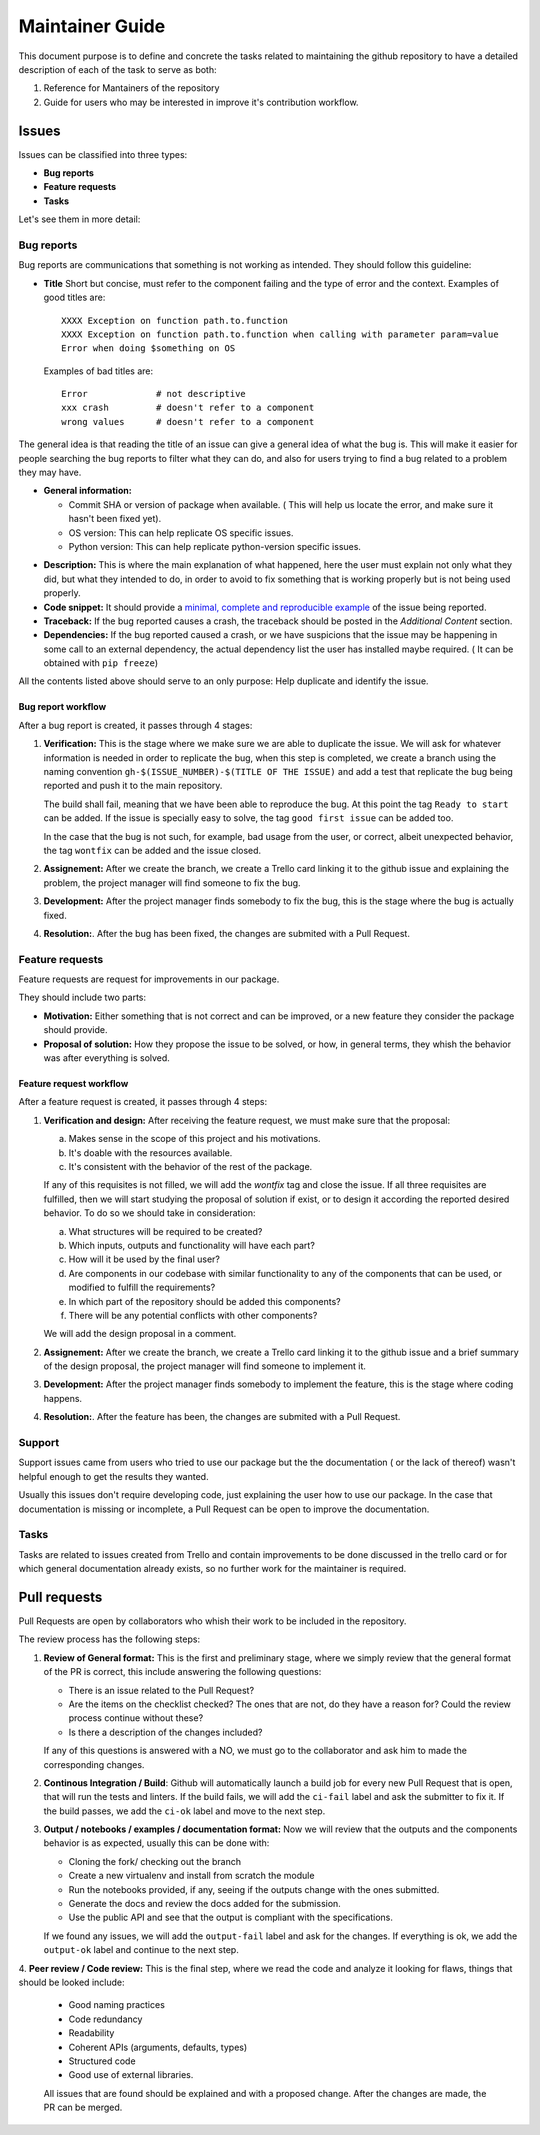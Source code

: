 Maintainer Guide
================

This document purpose is to define and concrete the tasks related to maintaining the github repository
to have a detailed description of each of the task to serve as both:

1. Reference for Mantainers of the repository
2. Guide for users who may be interested in improve it's contribution workflow.


Issues
------

Issues can be classified into three types:

- **Bug reports**

- **Feature requests**

- **Tasks**

Let's see them in more detail:

Bug reports
***********

Bug reports are communications that something is not working as intended. They should follow this guideline:

+ **Title**
  Short but concise, must refer to the component failing and the type of error and the context.
  Examples of good titles are::

    XXXX Exception on function path.to.function
    XXXX Exception on function path.to.function when calling with parameter param=value
    Error when doing $something on OS

  Examples of bad titles are::

    Error             # not descriptive
    xxx crash         # doesn't refer to a component
    wrong values      # doesn't refer to a component

The general idea is that reading the title of an issue can give a general idea of what the bug is.
This will make it easier for people searching the bug reports to filter what they can do, and also
for users trying to find a bug related to a problem they may have.

+ **General information:**

  * Commit SHA or version of package when available. ( This will help us locate the error, and
    make sure it hasn't been fixed yet).
  * OS version: This can help replicate OS specific issues.
  * Python version: This can help replicate python-version specific issues.

- **Description:** This is where the main explanation of what happened, here the user must explain
  not only what they did, but what they intended to do, in order to avoid to fix something that is
  working properly but is not being used properly.

- **Code snippet:** It should provide a `minimal, complete and reproducible example`_ of the issue
  being reported.

- **Traceback:** If the bug reported causes a crash, the traceback should be posted in the
  *Additional Content* section.

- **Dependencies:** If the bug reported caused a crash, or we have suspicions that the issue may be
  happening in some call to an external dependency, the actual dependency list the user has
  installed maybe required. ( It can be obtained with ``pip freeze``)


All the contents listed above should serve to an only purpose: Help duplicate and identify the issue.

Bug report workflow
...................

After a bug report is created, it passes through 4 stages:

1. **Verification:** This is the stage where we make sure we are able to duplicate the issue.
   We will ask for whatever information is needed in order to replicate the bug, when this step
   is completed, we create a branch using the naming convention 
   ``gh-$(ISSUE_NUMBER)-$(TITLE OF THE ISSUE)`` and add a test that replicate the bug being
   reported and push it to the main repository.
   
   The build shall fail, meaning that we have been able to reproduce the bug. At this point the tag 
   ``Ready to start`` can be added. If the issue is specially easy to solve, the tag ``good first issue``
   can be added too.

   In the case that the bug is not such, for example, bad usage from the user, or correct, 
   albeit unexpected behavior, the tag ``wontfix`` can be added and the issue closed.

2. **Assignement:** After we create the branch, we create a Trello card linking it to the github issue
   and explaining the problem, the project manager will find someone to fix the bug.

3. **Development:** After the project manager finds somebody to fix the bug, this is the stage where the
   bug is actually fixed.
4. **Resolution:**. After the bug has been fixed, the changes are submited with a Pull Request.


Feature requests
****************

Feature requests are request for improvements in our package.

They should include two parts:

- **Motivation:** Either something that is not correct and can be improved, or a new feature they
  consider the package should provide.

- **Proposal of solution:** How they propose the issue to be solved, or how, in general terms, they
  whish the behavior was after everything is solved.

Feature request workflow
........................

After a feature request is created, it passes through 4 steps:

1. **Verification and design:** After receiving the feature request, we must make sure that the proposal:
   
   a) Makes sense in the scope of this project and his motivations.
   b) It's doable with the resources available.
   c) It's consistent with the behavior of the rest of the package.

   If any of this requisites is not filled, we will add the `wontfix` tag and close the issue.
   If all three requisites are fulfilled, then we will start studying the proposal of solution if 
   exist, or to design it according the reported desired behavior. To do so we should take in
   consideration:
   
   a) What structures will be required to be created?
   b) Which inputs, outputs and functionality will have each part?
   c) How will it be used by the final user?
   d) Are components in our codebase with similar functionality to any of the components that
      can be used, or modified to fulfill the requirements?
   e) In which part of the repository should be added this components?
   f) There will be any potential conflicts with other components?

   We will add the design proposal in a comment.

2. **Assignement:** After we create the branch, we create a Trello card linking it to the github
   issue and a brief summary of the design proposal, the project manager will find someone to
   implement it.

3. **Development:** After the project manager finds somebody to implement the feature, this is
   the stage where coding happens.

4. **Resolution:**. After the feature has been, the changes are submited with a Pull Request.


Support
*******

Support issues came from users who tried to use our package but the the documentation ( or the
lack of thereof) wasn't helpful enough to get the results they wanted.

Usually this issues don't require developing code, just explaining the user how to use our package.
In the case that documentation is missing or incomplete, a Pull Request can be open to improve the
documentation.

Tasks
*****

Tasks are related to issues created from Trello and contain improvements to be done discussed
in the trello card or for which general documentation already exists, so no further work for the
maintainer is required.


Pull requests
-------------

Pull Requests are open by collaborators who whish their work to be included in the repository.

The review process has the following steps:

1. **Review of General format:** This is the first and preliminary stage, where we simply review 
   that the general format of the PR is correct, this include answering the following questions:

   - There is an issue related to the Pull Request?
   - Are the items on the checklist checked? The ones that are not, do they have a reason for? Could
     the review process continue without these?
   - Is there a description of the changes included?

   If any of this questions is answered with a NO, we must go to the collaborator and ask him to made
   the corresponding changes.

2. **Continous Integration / Build**: Github will automatically launch a build job for every new
   Pull Request that is open, that will run the tests and linters. If the build fails, we will add
   the ``ci-fail`` label and ask the submitter to fix it. If the build passes, we add the ``ci-ok``
   label and move to the next step.

3. **Output / notebooks / examples / documentation format:** Now we will review that the outputs 
   and the components behavior is as expected, usually this can be done with:

   - Cloning the fork/ checking out the branch
   - Create a new virtualenv and install from scratch the module
   - Run the notebooks provided, if any, seeing if the outputs change with the ones submitted.
   - Generate the docs and review the docs added for the submission.
   - Use the public API and see that the output is compliant with the specifications.

   If we found any issues, we will add the ``output-fail`` label and ask for the changes. If 
   everything is ok, we add the ``output-ok`` label and continue to the next step.

4. **Peer review / Code review:** This is the final step, where we read the code and analyze it 
looking for flaws, things that should be looked include:

   - Good naming practices
   - Code redundancy
   - Readability
   - Coherent APIs (arguments, defaults, types)
   - Structured code
   - Good use of external libraries.

   All issues that are found should be explained and with a proposed change. After the changes are
   made, the PR can be merged.









.. _minimal, complete and reproducible example: https://stackoverflow.com/help/minimal-reproducible-example